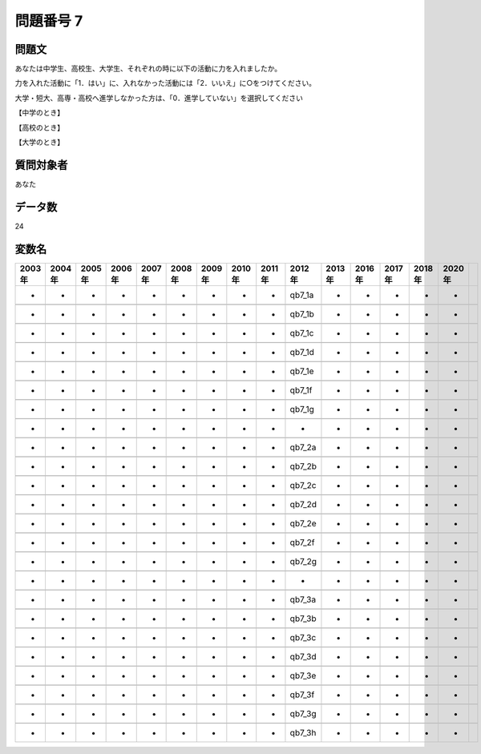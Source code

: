 ====================================================================================================
問題番号 7
====================================================================================================



.. rst-class:: question
問題文
==================


あなたは中学生、高校生、大学生、それぞれの時に以下の活動に力を入れましたか。

力を入れた活動に「1．はい」に、入れなかった活動には「2．いいえ」に○をつけてください。

大学・短大、高専・高校へ進学しなかった方は、「0．進学していない」を選択してください

【中学のとき】















































【高校のとき】















































【大学のとき】















































.. rst-class:: target
質問対象者
==================

あなた




.. rst-class:: question
データ数
==================


24




.. rst-class:: value_name
変数名
==================

.. csv-table::
   :header: 2003年 ,2004年 ,2005年 ,2006年 ,2007年 ,2008年 ,2009年 ,2010年 ,2011年 ,2012年 ,2013年 ,2016年 ,2017年 ,2018年 ,2020年

     -,  -,  -,  -,  -,  -,  -,  -,  -,  qb7_1a,  -,  -,  -,  -,  -,

     -,  -,  -,  -,  -,  -,  -,  -,  -,  qb7_1b,  -,  -,  -,  -,  -,

     -,  -,  -,  -,  -,  -,  -,  -,  -,  qb7_1c,  -,  -,  -,  -,  -,

     -,  -,  -,  -,  -,  -,  -,  -,  -,  qb7_1d,  -,  -,  -,  -,  -,

     -,  -,  -,  -,  -,  -,  -,  -,  -,  qb7_1e,  -,  -,  -,  -,  -,

     -,  -,  -,  -,  -,  -,  -,  -,  -,  qb7_1f,  -,  -,  -,  -,  -,

     -,  -,  -,  -,  -,  -,  -,  -,  -,  qb7_1g,  -,  -,  -,  -,  -,

     -,  -,  -,  -,  -,  -,  -,  -,  -,       -,  -,  -,  -,  -,  -,

     -,  -,  -,  -,  -,  -,  -,  -,  -,  qb7_2a,  -,  -,  -,  -,  -,

     -,  -,  -,  -,  -,  -,  -,  -,  -,  qb7_2b,  -,  -,  -,  -,  -,

     -,  -,  -,  -,  -,  -,  -,  -,  -,  qb7_2c,  -,  -,  -,  -,  -,

     -,  -,  -,  -,  -,  -,  -,  -,  -,  qb7_2d,  -,  -,  -,  -,  -,

     -,  -,  -,  -,  -,  -,  -,  -,  -,  qb7_2e,  -,  -,  -,  -,  -,

     -,  -,  -,  -,  -,  -,  -,  -,  -,  qb7_2f,  -,  -,  -,  -,  -,

     -,  -,  -,  -,  -,  -,  -,  -,  -,  qb7_2g,  -,  -,  -,  -,  -,

     -,  -,  -,  -,  -,  -,  -,  -,  -,       -,  -,  -,  -,  -,  -,

     -,  -,  -,  -,  -,  -,  -,  -,  -,  qb7_3a,  -,  -,  -,  -,  -,

     -,  -,  -,  -,  -,  -,  -,  -,  -,  qb7_3b,  -,  -,  -,  -,  -,

     -,  -,  -,  -,  -,  -,  -,  -,  -,  qb7_3c,  -,  -,  -,  -,  -,

     -,  -,  -,  -,  -,  -,  -,  -,  -,  qb7_3d,  -,  -,  -,  -,  -,

     -,  -,  -,  -,  -,  -,  -,  -,  -,  qb7_3e,  -,  -,  -,  -,  -,

     -,  -,  -,  -,  -,  -,  -,  -,  -,  qb7_3f,  -,  -,  -,  -,  -,

     -,  -,  -,  -,  -,  -,  -,  -,  -,  qb7_3g,  -,  -,  -,  -,  -,

     -,  -,  -,  -,  -,  -,  -,  -,  -,  qb7_3h,  -,  -,  -,  -,  -,
